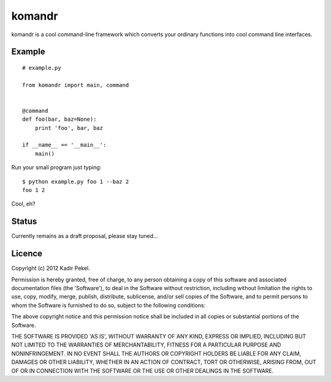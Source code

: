 =======
komandr
=======

komandr is a cool command-line framework which converts your ordinary functions
into cool command line interfaces.

Example
-------
::

    # example.py

    from komandr import main, command


    @command
    def foo(bar, baz=None):
        print 'foo', bar, baz

    if __name__ == '__main__':
        main()

Run your small program just typing::

    $ python example.py foo 1 --baz 2
    foo 1 2

Cool, eh?

Status
------

Currently remains as a draft proposal, please stay tuned...

Licence
-------
Copyright (c) 2012 Kadir Pekel.

Permission is hereby granted, free of charge, to any person obtaining a copy of
this software and associated documentation files (the 'Software'), to deal in
the Software without restriction, including without limitation the rights to
use, copy, modify, merge, publish, distribute, sublicense, and/or sell copies
of the Software, and to permit persons to whom the Software is furnished to do
so, subject to the following conditions:

The above copyright notice and this permission notice shall be included in all
copies or substantial portions of the Software.

THE SOFTWARE IS PROVIDED 'AS IS', WITHOUT WARRANTY OF ANY KIND, EXPRESS OR
IMPLIED, INCLUDING BUT NOT LIMITED TO THE WARRANTIES OF MERCHANTABILITY,
FITNESS FOR A PARTICULAR PURPOSE AND NONINFRINGEMENT. IN NO EVENT SHALL THE
AUTHORS OR COPYRIGHT HOLDERS BE LIABLE FOR ANY CLAIM, DAMAGES OR OTHER
LIABILITY, WHETHER IN AN ACTION OF CONTRACT, TORT OR OTHERWISE, ARISING FROM,
OUT OF OR IN CONNECTION WITH THE SOFTWARE OR THE USE OR OTHER DEALINGS IN THE
SOFTWARE.
